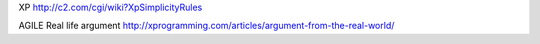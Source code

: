 XP
http://c2.com/cgi/wiki?XpSimplicityRules

AGILE 
Real life argument
http://xprogramming.com/articles/argument-from-the-real-world/

